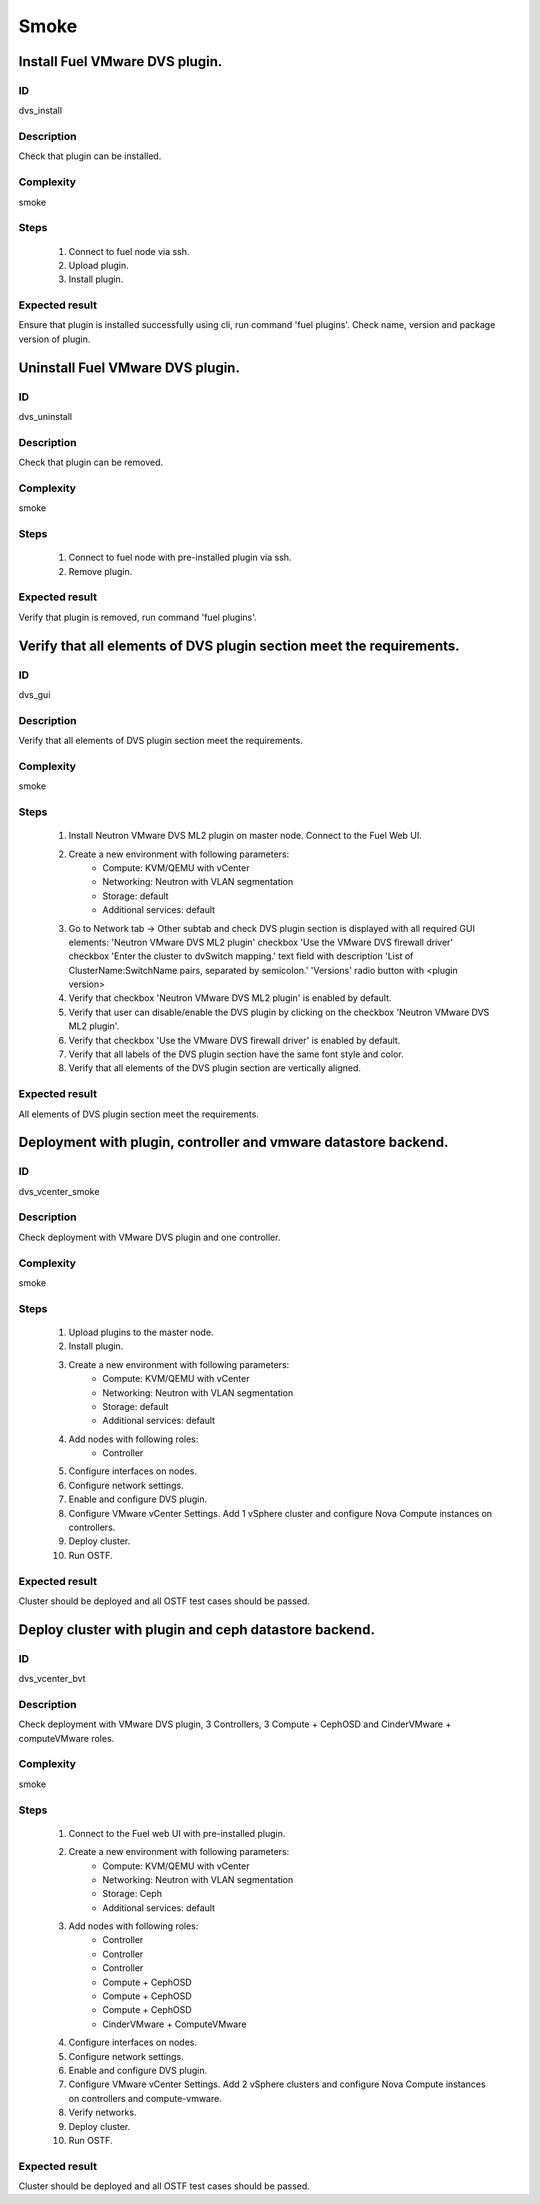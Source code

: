 Smoke
=====


Install Fuel VMware DVS plugin.
-------------------------------


ID
##

dvs_install


Description
###########

Check that plugin can be installed.


Complexity
##########

smoke


Steps
#####

    1. Connect to fuel node via ssh.
    2. Upload plugin.
    3. Install plugin.


Expected result
###############

Ensure that plugin is installed successfully using cli, run command 'fuel plugins'. Check name, version and package version of plugin.


Uninstall Fuel VMware DVS plugin.
---------------------------------


ID
##

dvs_uninstall


Description
###########

Check that plugin can be removed.


Complexity
##########

smoke


Steps
#####

    1. Connect to fuel node with pre-installed plugin via ssh.
    2. Remove plugin.


Expected result
###############

Verify that plugin is removed, run command 'fuel plugins'.


Verify that all elements of DVS plugin section meet the requirements.
---------------------------------------------------------------------


ID
##

dvs_gui


Description
###########

Verify that all elements of DVS plugin section meet the requirements.


Complexity
##########

smoke


Steps
#####

    1. Install Neutron VMware DVS ML2 plugin on master node. Connect to the Fuel Web UI.
    2. Create a new environment with following parameters:
        * Compute: KVM/QEMU with vCenter
        * Networking: Neutron with VLAN segmentation
        * Storage: default
        * Additional services: default
    3. Go to Network tab -> Other subtab and check DVS plugin section is displayed with all required GUI elements:
       'Neutron VMware DVS ML2 plugin' checkbox
       'Use the VMware DVS firewall driver' checkbox
       'Enter the cluster to dvSwitch mapping.' text field with description 'List of ClusterName:SwitchName pairs, separated by semicolon.'
       'Versions' radio button with <plugin version>
    4. Verify that checkbox 'Neutron VMware DVS ML2 plugin' is enabled by default.
    5. Verify that user can disable/enable the DVS plugin by clicking on the checkbox 'Neutron VMware DVS ML2 plugin'.
    6. Verify that checkbox 'Use the VMware DVS firewall driver' is enabled by default.
    7. Verify that all labels of the DVS plugin section have the same font style and color.
    8. Verify that all elements of the DVS plugin section are vertically aligned.


Expected result
###############

All elements of DVS plugin section meet the requirements.


Deployment with plugin, controller and vmware datastore backend.
----------------------------------------------------------------


ID
##

dvs_vcenter_smoke


Description
###########

Check deployment with VMware DVS plugin and one controller.


Complexity
##########

smoke


Steps
#####

    1. Upload plugins to the master node.
    2. Install plugin.
    3. Create a new environment with following parameters:
        * Compute: KVM/QEMU with vCenter
        * Networking: Neutron with VLAN segmentation
        * Storage: default
        * Additional services: default
    4. Add nodes with following roles:
        * Controller
    5. Configure interfaces on nodes.
    6. Configure network settings.
    7. Enable and configure DVS plugin.
    8. Configure VMware vCenter Settings. Add 1 vSphere cluster and configure
       Nova Compute instances on controllers.
    9. Deploy cluster.
    10. Run OSTF.


Expected result
###############

Cluster should be deployed and all OSTF test cases should be passed.


Deploy cluster with plugin and ceph datastore backend.
------------------------------------------------------


ID
##

dvs_vcenter_bvt


Description
###########

Check deployment with VMware DVS plugin, 3 Controllers, 3 Compute + CephOSD and CinderVMware + computeVMware roles.


Complexity
##########

smoke


Steps
#####

    1. Connect to the Fuel web UI with pre-installed plugin.
    2. Create a new environment with following parameters:
        * Compute: KVM/QEMU with vCenter
        * Networking: Neutron with VLAN segmentation
        * Storage: Ceph
        * Additional services: default
    3. Add nodes with following roles:
        * Controller
        * Controller
        * Controller
        * Compute + CephOSD
        * Compute + CephOSD
        * Compute + CephOSD
        * CinderVMware + ComputeVMware
    4. Configure interfaces on nodes.
    5. Configure network settings.
    6. Enable and configure DVS plugin.
    7. Configure VMware vCenter Settings. Add 2 vSphere clusters and configure Nova Compute instances on controllers and compute-vmware.
    8. Verify networks.
    9. Deploy cluster.
    10. Run OSTF.


Expected result
###############

Cluster should be deployed and all OSTF test cases should be passed.
